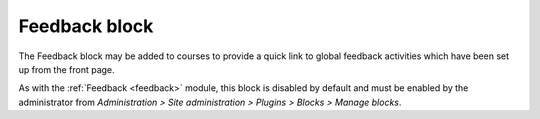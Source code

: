 .. _feedback_block:

Feedback block
===============
The Feedback block may be added to courses to provide a quick link to global feedback activities which have been set up from the front page. 

.. image:: _images/feedback_block.png

As with the :ref:`Feedback <feedback>` module, this block is disabled by default and must be enabled by the administrator from *Administration > Site administration > Plugins > Blocks > Manage blocks*.

